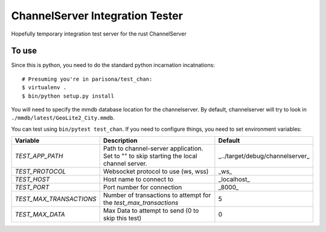 ChannelServer Integration Tester
================================

Hopefully temporary integration test server for the rust ChannelServer

To use
------

Since this is python, you need to do the standard python incarnation
incatnations:

::

    # Presuming you're in parisona/test_chan:
    $ virtualenv .
    $ bin/python setup.py install

You will need to specify the mmdb database location for the channelserver. By default, channelserver
will try to look in ``./mmdb/latest/GeoLite2_City.mmdb``.

You can test using ``bin/pytest test_chan``. If you need to configure
things, you need to set environment variables:

+------------------------+-------------------------------------+---------------------------------+
| Variable               | Description                         | Default                         |
+========================+=====================================+=================================+
|*TEST_APP_PATH*         | Path to channel-server application. | _../target/debug/channelserver_ |
|                        | Set to "" to skip starting the local|                                 |
|                        | channel server.                     |                                 |
+------------------------+-------------------------------------+---------------------------------+
|*TEST_PROTOCOL*         | Websocket protocol to use (ws, wss) | _ws_                            |
+------------------------+-------------------------------------+---------------------------------+
|*TEST_HOST*             | Host name to connect to             | _localhost_                     |
+------------------------+-------------------------------------+---------------------------------+
|*TEST_PORT*             | Port number for connection          | _8000_                          |
+------------------------+-------------------------------------+---------------------------------+
|*TEST_MAX_TRANSACTIONS* | Number of transactions to attempt   | 5                               |
|                        | for the `test_max_transactions`     |                                 |
+------------------------+-------------------------------------+---------------------------------+
|*TEST_MAX_DATA*         | Max Data to attempt to send (0 to   | 0                               |
|                        | skip this test)                     |                                 |
+------------------------+-------------------------------------+---------------------------------+

